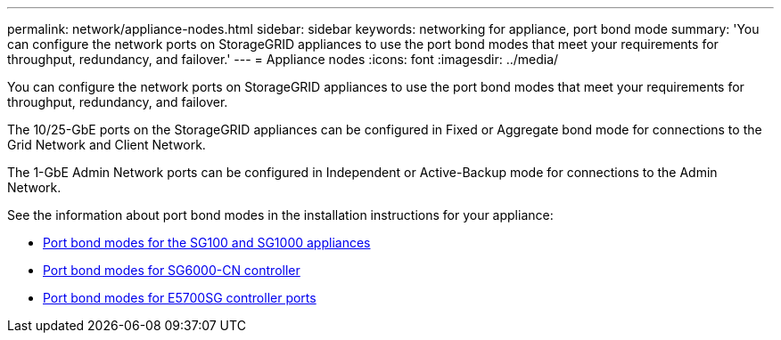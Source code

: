 ---
permalink: network/appliance-nodes.html
sidebar: sidebar
keywords: networking for appliance, port bond mode
summary: 'You can configure the network ports on StorageGRID appliances to use the port bond modes that meet your requirements for throughput, redundancy, and failover.'
---
= Appliance nodes
:icons: font
:imagesdir: ../media/

[.lead]
You can configure the network ports on StorageGRID appliances to use the port bond modes that meet your requirements for throughput, redundancy, and failover.

The 10/25-GbE ports on the StorageGRID appliances can be configured in Fixed or Aggregate bond mode for connections to the Grid Network and Client Network.

The 1-GbE Admin Network ports can be configured in Independent or Active-Backup mode for connections to the Admin Network.

See the information about port bond modes in the installation instructions for your appliance:

* link:../installconfig/port-bond-modes-for-sg100-and-sg1000.html[Port bond modes for the SG100 and SG1000 appliances]

* link:../installconfig/port-bond-modes-for-sg6000-cn-controller.html[Port bond modes for SG6000-CN controller]

* link:../installconfig/port-bond-modes-for-e5700sg-controller-ports.html[Port bond modes for E5700SG controller ports]
